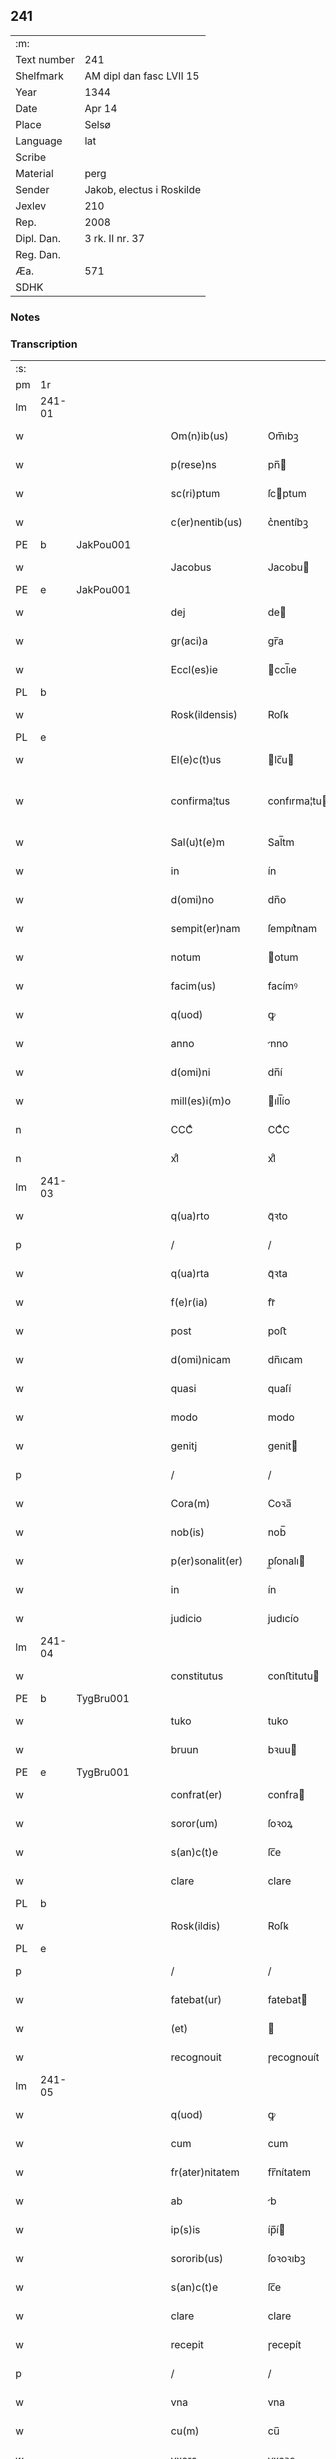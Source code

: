** 241
| :m:         |                           |
| Text number | 241                       |
| Shelfmark   | AM dipl dan fasc LVII 15  |
| Year        | 1344                      |
| Date        | Apr 14                    |
| Place       | Selsø                     |
| Language    | lat                       |
| Scribe      |                           |
| Material    | perg                      |
| Sender      | Jakob, electus i Roskilde |
| Jexlev      | 210                       |
| Rep.        | 2008                      |
| Dipl. Dan.  | 3 rk. II nr. 37           |
| Reg. Dan.   |                           |
| Æa.         | 571                       |
| SDHK        |                           |

*** Notes


*** Transcription
| :s: |        |   |   |   |   |                   |              |   |   |   |   |     |   |   |   |               |
| pm  | 1r     |   |   |   |   |                   |              |   |   |   |   |     |   |   |   |               |
| lm  | 241-01 |   |   |   |   |                   |              |   |   |   |   |     |   |   |   |               |
| w   |        |   |   |   |   | Om(n)ib(us)       | Om̅ıbꝫ        |   |   |   |   | lat |   |   |   |        241-01 |
| w   |        |   |   |   |   | p(rese)ns         | pn̅          |   |   |   |   | lat |   |   |   |        241-01 |
| w   |        |   |   |   |   | sc(ri)ptum        | ſcptum      |   |   |   |   | lat |   |   |   |        241-01 |
| w   |        |   |   |   |   | c(er)nentib(us)   | c͛nentíbꝫ     |   |   |   |   | lat |   |   |   |        241-01 |
| PE  | b      | JakPou001  |   |   |   |                   |              |   |   |   |   |     |   |   |   |               |
| w   |        |   |   |   |   | Jacobus           | Jacobu      |   |   |   |   | lat |   |   |   |        241-01 |
| PE  | e      | JakPou001  |   |   |   |                   |              |   |   |   |   |     |   |   |   |               |
| w   |        |   |   |   |   | dej               | de          |   |   |   |   | lat |   |   |   |        241-01 |
| w   |        |   |   |   |   | gr(aci)a          | gr̅a          |   |   |   |   | lat |   |   |   |        241-01 |
| w   |        |   |   |   |   | Eccl(es)ie        | ccl̅ıe       |   |   |   |   | lat |   |   |   |        241-01 |
| PL  | b      |   |   |   |   |                   |              |   |   |   |   |     |   |   |   |               |
| w   |        |   |   |   |   | Rosk(ildensis)    | Roſꝃ         |   |   |   |   | lat |   |   |   |        241-01 |
| PL  | e      |   |   |   |   |                   |              |   |   |   |   |     |   |   |   |               |
| w   |        |   |   |   |   | El(e)c(t)us       | lc̅u        |   |   |   |   | lat |   |   |   |        241-01 |
| w   |        |   |   |   |   | confirma¦tus      | confırma¦tu |   |   |   |   | lat |   |   |   | 241-01—241-02 |
| w   |        |   |   |   |   | Sal(u)t(e)m       | Sal̅tm        |   |   |   |   | lat |   |   |   |        241-02 |
| w   |        |   |   |   |   | in                | ín           |   |   |   |   | lat |   |   |   |        241-02 |
| w   |        |   |   |   |   | d(omi)no          | dn̅o          |   |   |   |   | lat |   |   |   |        241-02 |
| w   |        |   |   |   |   | sempit(er)nam     | ſempıt͛nam    |   |   |   |   | lat |   |   |   |        241-02 |
| w   |        |   |   |   |   | notum             | otum        |   |   |   |   | lat |   |   |   |        241-02 |
| w   |        |   |   |   |   | facim(us)         | facímꝰ       |   |   |   |   | lat |   |   |   |        241-02 |
| w   |        |   |   |   |   | q(uod)            | ꝙ            |   |   |   |   | lat |   |   |   |        241-02 |
| w   |        |   |   |   |   | anno              | nno         |   |   |   |   | lat |   |   |   |        241-02 |
| w   |        |   |   |   |   | d(omi)ni          | dn̅í          |   |   |   |   | lat |   |   |   |        241-02 |
| w   |        |   |   |   |   | mill(es)i(m)o     | ıll̅ío       |   |   |   |   | lat |   |   |   |        241-02 |
| n   |        |   |   |   |   | CCCͦ               | CCͦC          |   |   |   |   | lat |   |   |   |        241-02 |
| n   |        |   |   |   |   | xlͦ                | xlͦ           |   |   |   |   | lat |   |   |   |        241-02 |
| lm  | 241-03 |   |   |   |   |                   |              |   |   |   |   |     |   |   |   |               |
| w   |        |   |   |   |   | q(ua)rto          | qᷓꝛto         |   |   |   |   | lat |   |   |   |        241-03 |
| p   |        |   |   |   |   | /                 | /            |   |   |   |   | lat |   |   |   |        241-03 |
| w   |        |   |   |   |   | q(ua)rta          | qᷓꝛta         |   |   |   |   | lat |   |   |   |        241-03 |
| w   |        |   |   |   |   | f(e)r(ia)         | frᷓ           |   |   |   |   | lat |   |   |   |        241-03 |
| w   |        |   |   |   |   | post              | poﬅ          |   |   |   |   | lat |   |   |   |        241-03 |
| w   |        |   |   |   |   | d(omi)nicam       | dn̅ıcam       |   |   |   |   | lat |   |   |   |        241-03 |
| w   |        |   |   |   |   | quasi             | quaſí        |   |   |   |   | lat |   |   |   |        241-03 |
| w   |        |   |   |   |   | modo              | modo         |   |   |   |   | lat |   |   |   |        241-03 |
| w   |        |   |   |   |   | genitj            | genit       |   |   |   |   | lat |   |   |   |        241-03 |
| p   |        |   |   |   |   | /                 | /            |   |   |   |   | lat |   |   |   |        241-03 |
| w   |        |   |   |   |   | Cora(m)           | Coꝛa̅         |   |   |   |   | lat |   |   |   |        241-03 |
| w   |        |   |   |   |   | nob(is)           | nob̅          |   |   |   |   | lat |   |   |   |        241-03 |
| w   |        |   |   |   |   | p(er)sonalit(er)  | p̲ſonalı     |   |   |   |   | lat |   |   |   |        241-03 |
| w   |        |   |   |   |   | in                | ín           |   |   |   |   | lat |   |   |   |        241-03 |
| w   |        |   |   |   |   | judicio           | judıcío      |   |   |   |   | lat |   |   |   |        241-03 |
| lm  | 241-04 |   |   |   |   |                   |              |   |   |   |   |     |   |   |   |               |
| w   |        |   |   |   |   | constitutus       | conﬅitutu   |   |   |   |   | lat |   |   |   |        241-04 |
| PE  | b      | TygBru001  |   |   |   |                   |              |   |   |   |   |     |   |   |   |               |
| w   |        |   |   |   |   | tuko              | tuko         |   |   |   |   | lat |   |   |   |        241-04 |
| w   |        |   |   |   |   | bruun             | bꝛuu        |   |   |   |   | lat |   |   |   |        241-04 |
| PE  | e      | TygBru001  |   |   |   |                   |              |   |   |   |   |     |   |   |   |               |
| w   |        |   |   |   |   | confrat(er)       | confra      |   |   |   |   | lat |   |   |   |        241-04 |
| w   |        |   |   |   |   | soror(um)         | ſoꝛoꝝ        |   |   |   |   | lat |   |   |   |        241-04 |
| w   |        |   |   |   |   | s(an)c(t)e        | ſc̅e          |   |   |   |   | lat |   |   |   |        241-04 |
| w   |        |   |   |   |   | clare             | clare        |   |   |   |   | lat |   |   |   |        241-04 |
| PL  | b      |   |   |   |   |                   |              |   |   |   |   |     |   |   |   |               |
| w   |        |   |   |   |   | Rosk(ildis)       | Roſꝃ         |   |   |   |   | lat |   |   |   |        241-04 |
| PL  | e      |   |   |   |   |                   |              |   |   |   |   |     |   |   |   |               |
| p   |        |   |   |   |   | /                 | /            |   |   |   |   | lat |   |   |   |        241-04 |
| w   |        |   |   |   |   | fatebat(ur)       | fatebat     |   |   |   |   | lat |   |   |   |        241-04 |
| w   |        |   |   |   |   | (et)              |             |   |   |   |   | lat |   |   |   |        241-04 |
| w   |        |   |   |   |   | recognouit        | ɼecognouít   |   |   |   |   | lat |   |   |   |        241-04 |
| lm  | 241-05 |   |   |   |   |                   |              |   |   |   |   |     |   |   |   |               |
| w   |        |   |   |   |   | q(uod)            | ꝙ            |   |   |   |   | lat |   |   |   |        241-05 |
| w   |        |   |   |   |   | cum               | cum          |   |   |   |   | lat |   |   |   |        241-05 |
| w   |        |   |   |   |   | fr(ater)nitatem   | fr̅nítatem    |   |   |   |   | lat |   |   |   |        241-05 |
| w   |        |   |   |   |   | ab                | b           |   |   |   |   | lat |   |   |   |        241-05 |
| w   |        |   |   |   |   | ip(s)is           | íp̅í         |   |   |   |   | lat |   |   |   |        241-05 |
| w   |        |   |   |   |   | sororib(us)       | ſoꝛoꝛıbꝫ     |   |   |   |   | lat |   |   |   |        241-05 |
| w   |        |   |   |   |   | s(an)c(t)e        | ſc̅e          |   |   |   |   | lat |   |   |   |        241-05 |
| w   |        |   |   |   |   | clare             | clare        |   |   |   |   | lat |   |   |   |        241-05 |
| w   |        |   |   |   |   | recepit           | ɼecepít      |   |   |   |   | lat |   |   |   |        241-05 |
| p   |        |   |   |   |   | /                 | /            |   |   |   |   | lat |   |   |   |        241-05 |
| w   |        |   |   |   |   | vna               | vna          |   |   |   |   | lat |   |   |   |        241-05 |
| w   |        |   |   |   |   | cu(m)             | cu̅           |   |   |   |   | lat |   |   |   |        241-05 |
| w   |        |   |   |   |   | vxore             | vxoꝛe        |   |   |   |   | lat |   |   |   |        241-05 |
| w   |        |   |   |   |   | sua               | ſua          |   |   |   |   | lat |   |   |   |        241-05 |
| w   |        |   |   |   |   | defu(n)cta        | defu̅a       |   |   |   |   | lat |   |   |   |        241-05 |
| p   |        |   |   |   |   | /                 | /            |   |   |   |   | lat |   |   |   |        241-05 |
| lm  | 241-06 |   |   |   |   |                   |              |   |   |   |   |     |   |   |   |               |
| w   |        |   |   |   |   | om(n)ia           | om̅í         |   |   |   |   | lat |   |   |   |        241-06 |
| w   |        |   |   |   |   | (et)              |             |   |   |   |   | lat |   |   |   |        241-06 |
| w   |        |   |   |   |   | sing(u)la         | ſıngl̅a       |   |   |   |   | lat |   |   |   |        241-06 |
| w   |        |   |   |   |   | bona              | bona         |   |   |   |   | lat |   |   |   |        241-06 |
| w   |        |   |   |   |   | sua               | ſua          |   |   |   |   | lat |   |   |   |        241-06 |
| w   |        |   |   |   |   | vbicu(m)q(ue)     | vbıcu̅qꝫ      |   |   |   |   | lat |   |   |   |        241-06 |
| w   |        |   |   |   |   | locor(um)         | locoꝝ        |   |   |   |   | lat |   |   |   |        241-06 |
| w   |        |   |   |   |   | sita              | ſíta         |   |   |   |   | lat |   |   |   |        241-06 |
| p   |        |   |   |   |   | /                 | /            |   |   |   |   | lat |   |   |   |        241-06 |
| w   |        |   |   |   |   | mob(i)lia         | mobl̅ía       |   |   |   |   | lat |   |   |   |        241-06 |
| w   |        |   |   |   |   | (et)              |             |   |   |   |   | lat |   |   |   |        241-06 |
| w   |        |   |   |   |   | i(m)mob(i)lia     | ı̅mobl̅ía      |   |   |   |   | lat |   |   |   |        241-06 |
| w   |        |   |   |   |   | vniu(er)sa        | vníu͛ſa       |   |   |   |   | lat |   |   |   |        241-06 |
| p   |        |   |   |   |   | /                 | /            |   |   |   |   | lat |   |   |   |        241-06 |
| w   |        |   |   |   |   | sororib(us)       | ſoꝛoꝛíbꝫ     |   |   |   |   | lat |   |   |   |        241-06 |
| lm  | 241-07 |   |   |   |   |                   |              |   |   |   |   |     |   |   |   |               |
| w   |        |   |   |   |   | s(an)c(t)e        | ſc̅e          |   |   |   |   | lat |   |   |   |        241-07 |
| w   |        |   |   |   |   | clare             | clare        |   |   |   |   | lat |   |   |   |        241-07 |
| w   |        |   |   |   |   | p(re)d(i)c(t)is   | p͛dc̅i        |   |   |   |   | lat |   |   |   |        241-07 |
| p   |        |   |   |   |   | /                 | /            |   |   |   |   | lat |   |   |   |        241-07 |
| w   |        |   |   |   |   | in                | ın           |   |   |   |   | lat |   |   |   |        241-07 |
| w   |        |   |   |   |   | placitis          | placıti     |   |   |   |   | lat |   |   |   |        241-07 |
| p   |        |   |   |   |   | /                 | /            |   |   |   |   | lat |   |   |   |        241-07 |
| PL  | b      |   |   |   |   |                   |              |   |   |   |   |     |   |   |   |               |
| w   |        |   |   |   |   | tuneh(eret)       | tuneh      |   |   |   |   | lat |   |   |   |        241-07 |
| PL  | e      |   |   |   |   |                   |              |   |   |   |   |     |   |   |   |               |
| w   |        |   |   |   |   | (et)              |             |   |   |   |   | lat |   |   |   |        241-07 |
| w   |        |   |   |   |   | ville             | vílle        |   |   |   |   | lat |   |   |   |        241-07 |
| PL  | b      |   |   |   |   |                   |              |   |   |   |   |     |   |   |   |               |
| w   |        |   |   |   |   | køke              | køke         |   |   |   |   | lat |   |   |   |        241-07 |
| PL  | e      |   |   |   |   |                   |              |   |   |   |   |     |   |   |   |               |
| p   |        |   |   |   |   | /                 | /            |   |   |   |   | lat |   |   |   |        241-07 |
| w   |        |   |   |   |   | que               | que          |   |   |   |   | lat |   |   |   |        241-07 |
| w   |        |   |   |   |   | tu(n)c            | tu̅c          |   |   |   |   | lat |   |   |   |        241-07 |
| w   |        |   |   |   |   | h(ab)uit          | h̅uıt         |   |   |   |   | lat |   |   |   |        241-07 |
| w   |        |   |   |   |   | v(e)l             | vl̅           |   |   |   |   | lat |   |   |   |        241-07 |
| w   |        |   |   |   |   | habiturus         | habíturu    |   |   |   |   | lat |   |   |   |        241-07 |
| lm  | 241-08 |   |   |   |   |                   |              |   |   |   |   |     |   |   |   |               |
| w   |        |   |   |   |   | ess(et)           | eſſꝫ         |   |   |   |   | lat |   |   |   |        241-08 |
| w   |        |   |   |   |   | in                | ín           |   |   |   |   | lat |   |   |   |        241-08 |
| w   |        |   |   |   |   | fut(ur)o          | futo        |   |   |   |   | lat |   |   |   |        241-08 |
| p   |        |   |   |   |   | /                 | /            |   |   |   |   | lat |   |   |   |        241-08 |
| w   |        |   |   |   |   | donauit           | donauıt      |   |   |   |   | lat |   |   |   |        241-08 |
| w   |        |   |   |   |   | (et)              |             |   |   |   |   | lat |   |   |   |        241-08 |
| w   |        |   |   |   |   | scotauit          | ſcotauít     |   |   |   |   | lat |   |   |   |        241-08 |
| p   |        |   |   |   |   | /                 | /            |   |   |   |   | lat |   |   |   |        241-08 |
| w   |        |   |   |   |   | post              | poﬅ          |   |   |   |   | lat |   |   |   |        241-08 |
| w   |        |   |   |   |   | int(ro)itum       | intͦítum      |   |   |   |   | lat |   |   |   |        241-08 |
| w   |        |   |   |   |   | suu(m)            | ſuu̅          |   |   |   |   | lat |   |   |   |        241-08 |
| p   |        |   |   |   |   | /                 | /            |   |   |   |   | lat |   |   |   |        241-08 |
| w   |        |   |   |   |   | in                | ın           |   |   |   |   | lat |   |   |   |        241-08 |
| w   |        |   |   |   |   | vita              | víta         |   |   |   |   | lat |   |   |   |        241-08 |
| w   |        |   |   |   |   | sua               | ſua          |   |   |   |   | lat |   |   |   |        241-08 |
| p   |        |   |   |   |   | /                 | /            |   |   |   |   | lat |   |   |   |        241-08 |
| w   |        |   |   |   |   | (et)              |             |   |   |   |   | lat |   |   |   |        241-08 |
| w   |        |   |   |   |   | post              | poﬅ          |   |   |   |   | lat |   |   |   |        241-08 |
| w   |        |   |   |   |   | mortem            | moꝛtem       |   |   |   |   | lat |   |   |   |        241-08 |
| lm  | 241-09 |   |   |   |   |                   |              |   |   |   |   |     |   |   |   |               |
| w   |        |   |   |   |   | lib(er)e          | lıb͛e         |   |   |   |   | lat |   |   |   |        241-09 |
| w   |        |   |   |   |   | possidenda        | poſſıdenda   |   |   |   |   | lat |   |   |   |        241-09 |
| p   |        |   |   |   |   | /                 | /            |   |   |   |   | lat |   |   |   |        241-09 |
| w   |        |   |   |   |   | Et                | t           |   |   |   |   | lat |   |   |   |        241-09 |
| w   |        |   |   |   |   | vt                | vt           |   |   |   |   | lat |   |   |   |        241-09 |
| w   |        |   |   |   |   | sine              | ſıne         |   |   |   |   | lat |   |   |   |        241-09 |
| w   |        |   |   |   |   | i(m)pedim(en)to   | ı̅pedím̅to     |   |   |   |   | lat |   |   |   |        241-09 |
| p   |        |   |   |   |   | /                 | /            |   |   |   |   | lat |   |   |   |        241-09 |
| w   |        |   |   |   |   | ip(s)e            | ıp̅e          |   |   |   |   | lat |   |   |   |        241-09 |
| w   |        |   |   |   |   | sorores           | ſoꝛoꝛe      |   |   |   |   | lat |   |   |   |        241-09 |
| p   |        |   |   |   |   | /                 | /            |   |   |   |   | lat |   |   |   |        241-09 |
| w   |        |   |   |   |   | d(i)c(t)is        | dc̅ı         |   |   |   |   | lat |   |   |   |        241-09 |
| w   |        |   |   |   |   | bonis             | bonı        |   |   |   |   | lat |   |   |   |        241-09 |
| w   |        |   |   |   |   | liberius          | líberíu     |   |   |   |   | lat |   |   |   |        241-09 |
| w   |        |   |   |   |   | vtant(ur)         | vtant       |   |   |   |   | lat |   |   |   |        241-09 |
| lm  | 241-10 |   |   |   |   |                   |              |   |   |   |   |     |   |   |   |               |
| w   |        |   |   |   |   | id(em)            | ı           |   |   |   |   | lat |   |   |   |        241-10 |
| PE  | b      | TygBru001  |   |   |   |                   |              |   |   |   |   |     |   |   |   |               |
| w   |        |   |   |   |   | tuko              | tuko         |   |   |   |   | lat |   |   |   |        241-10 |
| PE  | e      | TygBru001  |   |   |   |                   |              |   |   |   |   |     |   |   |   |               |
| p   |        |   |   |   |   | /                 | /            |   |   |   |   | lat |   |   |   |        241-10 |
| w   |        |   |   |   |   | ead(em)           | ea          |   |   |   |   | lat |   |   |   |        241-10 |
| w   |        |   |   |   |   | sic               | ſíc          |   |   |   |   | lat |   |   |   |        241-10 |
| w   |        |   |   |   |   | gesta             | geﬅa         |   |   |   |   | lat |   |   |   |        241-10 |
| w   |        |   |   |   |   | fuisse            | fuıſſe       |   |   |   |   | lat |   |   |   |        241-10 |
| w   |        |   |   |   |   | cora(m)           | coꝛa̅         |   |   |   |   | lat |   |   |   |        241-10 |
| w   |        |   |   |   |   | nob(is)           | nob̅          |   |   |   |   | lat |   |   |   |        241-10 |
| w   |        |   |   |   |   | p(ro)nu(n)ciauit  | ꝓnu̅cíauít    |   |   |   |   | lat |   |   |   |        241-10 |
| p   |        |   |   |   |   | /                 | /            |   |   |   |   | lat |   |   |   |        241-10 |
| w   |        |   |   |   |   | n(ec)non          | nͨnon         |   |   |   |   | lat |   |   |   |        241-10 |
| w   |        |   |   |   |   | om(n)ia           | om̅ıa         |   |   |   |   | lat |   |   |   |        241-10 |
| w   |        |   |   |   |   | que               | que          |   |   |   |   | lat |   |   |   |        241-10 |
| w   |        |   |   |   |   | post              | poﬅ          |   |   |   |   | lat |   |   |   |        241-10 |
| w   |        |   |   |   |   | fr(ater)nita¦tem  | fr̅níta¦tem   |   |   |   |   | lat |   |   |   | 241-10—241-11 |
| w   |        |   |   |   |   | receptam          | receptam     |   |   |   |   | lat |   |   |   |        241-11 |
| w   |        |   |   |   |   | acq(ui)siuit      | cqſıuít    |   |   |   |   | lat |   |   |   |        241-11 |
| p   |        |   |   |   |   | /                 | /            |   |   |   |   | lat |   |   |   |        241-11 |
| w   |        |   |   |   |   | d(i)c(t)is        | dc̅ı         |   |   |   |   | lat |   |   |   |        241-11 |
| w   |        |   |   |   |   | sororib(us)       | ſoꝛoꝛíbꝫ     |   |   |   |   | lat |   |   |   |        241-11 |
| w   |        |   |   |   |   | om(n)i(n)o        | om̅ıo         |   |   |   |   | lat |   |   |   |        241-11 |
| w   |        |   |   |   |   | resig(na)uit      | ɼeſígᷓuít     |   |   |   |   | lat |   |   |   |        241-11 |
| p   |        |   |   |   |   | /                 | /            |   |   |   |   | lat |   |   |   |        241-11 |
| w   |        |   |   |   |   | vn(de)            | vn̅           |   |   |   |   | lat |   |   |   |        241-11 |
| w   |        |   |   |   |   | dist(ri)cte       | dıﬅe       |   |   |   |   | lat |   |   |   |        241-11 |
| w   |        |   |   |   |   | inhibem(us)       | inhíbemꝰ     |   |   |   |   | lat |   |   |   |        241-11 |
| w   |        |   |   |   |   | neq(ui)s          | neq        |   |   |   |   | lat |   |   |   |        241-11 |
| lm  | 241-12 |   |   |   |   |                   |              |   |   |   |   |     |   |   |   |               |
| w   |        |   |   |   |   | cui(us)cu(m)q(ue) | cuıꝰcu̅qꝫ     |   |   |   |   | lat |   |   |   |        241-12 |
| w   |        |   |   |   |   | co(n)dic(i)o(n)is | co̅dıc̅oí     |   |   |   |   | lat |   |   |   |        241-12 |
| p   |        |   |   |   |   | /                 | /            |   |   |   |   | lat |   |   |   |        241-12 |
| w   |        |   |   |   |   | sorores           | ſoꝛoꝛe      |   |   |   |   | lat |   |   |   |        241-12 |
| w   |        |   |   |   |   | p(re)d(i)c(t)as   | p͛dc̅a        |   |   |   |   | lat |   |   |   |        241-12 |
| w   |        |   |   |   |   | aut               | ut          |   |   |   |   | lat |   |   |   |        241-12 |
| w   |        |   |   |   |   | ip(su)m           | ıp̅m          |   |   |   |   | lat |   |   |   |        241-12 |
| w   |        |   |   |   |   | tukonem           | tukonem      |   |   |   |   | lat |   |   |   |        241-12 |
| w   |        |   |   |   |   | no(m)i(n)e        | no̅ıe         |   |   |   |   | lat |   |   |   |        241-12 |
| w   |        |   |   |   |   | ip(s)ar(um)       | ıp̅aꝝ         |   |   |   |   | lat |   |   |   |        241-12 |
| w   |        |   |   |   |   | soror(um)         | ſoꝛoꝝ        |   |   |   |   | lat |   |   |   |        241-12 |
| w   |        |   |   |   |   | sup(er)           | ſup̲          |   |   |   |   | lat |   |   |   |        241-12 |
| w   |        |   |   |   |   | d(i)c(t)is        | dc̅ı         |   |   |   |   | lat |   |   |   |        241-12 |
| w   |        |   |   |   |   | bonis             | bonı        |   |   |   |   | lat |   |   |   |        241-12 |
| lm  | 241-13 |   |   |   |   |                   |              |   |   |   |   |     |   |   |   |               |
| w   |        |   |   |   |   | molestare         | moleﬅare     |   |   |   |   | lat |   |   |   |        241-13 |
| w   |        |   |   |   |   | p(re)sumat        | p͛ſumat       |   |   |   |   | lat |   |   |   |        241-13 |
| w   |        |   |   |   |   | v(e)l             | vl̅           |   |   |   |   | lat |   |   |   |        241-13 |
| w   |        |   |   |   |   | i(m)pedire        | ı̅pedíre      |   |   |   |   | lat |   |   |   |        241-13 |
| p   |        |   |   |   |   | /                 | /            |   |   |   |   | lat |   |   |   |        241-13 |
| w   |        |   |   |   |   | p(ro)ut           | ꝓut          |   |   |   |   | lat |   |   |   |        241-13 |
| w   |        |   |   |   |   | cens(ur)am        | cenẜam       |   |   |   |   | lat |   |   |   |        241-13 |
| w   |        |   |   |   |   | eccl(es)iasticam  | eccl̅ıaﬅícam  |   |   |   |   | lat |   |   |   |        241-13 |
| w   |        |   |   |   |   | dux(er)it         | dux͛ıt        |   |   |   |   | lat |   |   |   |        241-13 |
| w   |        |   |   |   |   | euita(n)da(m)     | euıta̅da̅      |   |   |   |   | lat |   |   |   |        241-13 |
| p   |        |   |   |   |   | /                 | /            |   |   |   |   | lat |   |   |   |        241-13 |
| w   |        |   |   |   |   | Datu(m)           | Datu̅         |   |   |   |   | lat |   |   |   |        241-13 |
| lm  | 241-14 |   |   |   |   |                   |              |   |   |   |   |     |   |   |   |               |
| PL  | b      |   |   |   |   |                   |              |   |   |   |   |     |   |   |   |               |
| w   |        |   |   |   |   | syelsø            | ſyelſø       |   |   |   |   | lat |   |   |   |        241-14 |
| PL  | e      |   |   |   |   |                   |              |   |   |   |   |     |   |   |   |               |
| w   |        |   |   |   |   | sub               | ſub          |   |   |   |   | lat |   |   |   |        241-14 |
| w   |        |   |   |   |   | sigillo           | ſígíllo      |   |   |   |   | lat |   |   |   |        241-14 |
| w   |        |   |   |   |   | officialis        | offıcíalı   |   |   |   |   | lat |   |   |   |        241-14 |
| w   |        |   |   |   |   | c(ur)ie           | cıe         |   |   |   |   | lat |   |   |   |        241-14 |
| w   |        |   |   |   |   | n(ost)re          | nr̅e          |   |   |   |   | lat |   |   |   |        241-14 |
| PL  | b      |   |   |   |   |                   |              |   |   |   |   |     |   |   |   |               |
| w   |        |   |   |   |   | rosk(ildensis)    | roſꝃ         |   |   |   |   | lat |   |   |   |        241-14 |
| PL  | e      |   |   |   |   |                   |              |   |   |   |   |     |   |   |   |               |
| p   |        |   |   |   |   | /                 | /            |   |   |   |   | lat |   |   |   |        241-14 |
| w   |        |   |   |   |   | anno              | nno         |   |   |   |   | lat |   |   |   |        241-14 |
| w   |        |   |   |   |   | (et)              |             |   |   |   |   | lat |   |   |   |        241-14 |
| w   |        |   |   |   |   | die               | díe          |   |   |   |   | lat |   |   |   |        241-14 |
| w   |        |   |   |   |   | sup(ra)d(i)c(t)is | ſupᷓdc̅ı      |   |   |   |   | lat |   |   |   |        241-14 |
| :e: |        |   |   |   |   |                   |              |   |   |   |   |     |   |   |   |               |
